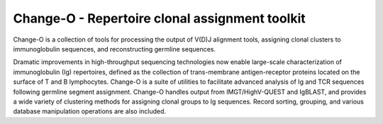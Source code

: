 Change-O - Repertoire clonal assignment toolkit
================================================================================

Change-O is a collection of tools for processing the output of V(D)J alignment
tools, assigning clonal clusters to immunoglobulin sequences, and reconstructing
germline sequences.
 
Dramatic improvements in high-throughput sequencing technologies now enable 
large-scale characterization of immunoglobulin (Ig) repertoires, defined as the 
collection of trans-membrane antigen-receptor proteins located on the surface 
of T and B lymphocytes. Change-O is a suite of utilities to facilitate advanced 
analysis of Ig and TCR sequences following germline segment assignment. Change-O 
handles output from IMGT/HighV-QUEST and IgBLAST, and provides a wide variety of
clustering methods for assigning clonal groups to Ig sequences. Record sorting, 
grouping, and various database manipulation operations are also included.

